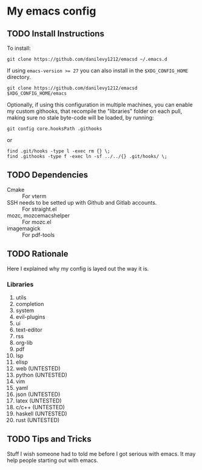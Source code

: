 #+STARTUP: entitiespretty nohideblocks

* My emacs config
** TODO Install Instructions

   To install:

    #+BEGIN_SRC shell
      git clone https://github.com/danilevy1212/emacsd ~/.emacs.d
    #+END_SRC

    If using ~emacs-version >= 27~ you can also install in the =$XDG_CONFIG_HOME= directory.

    #+BEGIN_SRC shell
      git clone https://github.com/danilevy1212/emacsd $XDG_CONFIG_HOME/emacs
    #+END_SRC

    Optionally, if using this configuration in multiple machines, you can enable
    my custom githooks, that recompile the "libraries" folder on each pull,
    making sure no stale byte-code will be loaded, by running:

    #+BEGIN_SRC shell
      git config core.hooksPath .githooks
    #+END_SRC

    or

    #+BEGIN_SRC shell
      find .git/hooks -type l -exec rm {} \;
      find .githooks -type f -exec ln -sf ../../{} .git/hooks/ \;
    #+END_SRC

** TODO Dependencies

   - Cmake :: For vterm
   - SSH needs to be setted up with Github and Gitlab accounts. :: For straight.el
   - mozc, mozc\under{}emacs\under{}helper :: For mozc.el
   - imagemagick :: For pdf-tools


** TODO Rationale

   Here I explained why my config is layed out the way it is.

*** Libraries

    1. utils
    2. completion
    3. system
    4. evil-plugins
    5. ui
    6. text-editor
    7. rss
    8. org-lib
    9. pdf
    10. lsp
    11. elisp
    12. web (UNTESTED)
    13. python (UNTESTED)
    14. vim
    15. yaml
    16. json (UNTESTED)
    17. latex (UNTESTED)
    18. c/c++ (UNTESTED)
    19. haskell (UNTESTED)
    20. rust (UNTESTED)

** TODO Tips and Tricks

   Stuff I wish someone had to told me before I got serious with emacs. It may help people
   starting out with emacs.
